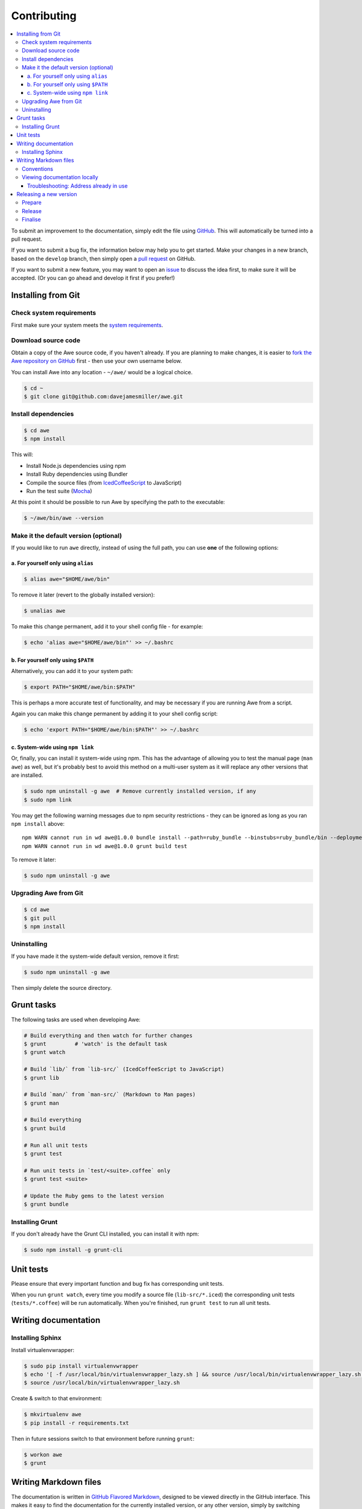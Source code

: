 ##############
 Contributing
##############

.. contents::
   :local:


To submit an improvement to the documentation, simply edit the file using `GitHub <https://github.com/davejamesmiller/awe>`_. This will automatically be turned into a pull request.

If you want to submit a bug fix, the information below may help you to get started. Make your changes in a new branch, based on the ``develop`` branch, then simply open a `pull request <https://github.com/davejamesmiller/awe/pulls>`_ on GitHub.

If you want to submit a new feature, you may want to open an `issue <https://github.com/davejamesmiller/awe/issues>`_ to discuss the idea first, to make sure it will be accepted. (Or you can go ahead and develop it first if you prefer!)


=====================
 Installing from Git
=====================

---------------------------
 Check system requirements
---------------------------

First make sure your system meets the `system requirements <installing#system-requirements>`_.

----------------------
 Download source code
----------------------

Obtain a copy of the Awe source code, if you haven't already. If you are planning to make changes, it is easier to `fork the Awe repository on GitHub <https://github.com/davejamesmiller/awe/fork>`_ first - then use your own username below.

You can install Awe into any location - ``~/awe/`` would be a logical choice.

.. code-block:: bash

    $ cd ~
    $ git clone git@github.com:davejamesmiller/awe.git

----------------------
 Install dependencies
----------------------

.. code-block:: bash

    $ cd awe
    $ npm install

This will:

- Install Node.js dependencies using npm
- Install Ruby dependencies using Bundler
- Compile the source files (from `IcedCoffeeScript <http://maxtaco.github.io/coffee-script/>`_ to JavaScript)
- Run the test suite (`Mocha <http://visionmedia.github.io/mocha/>`_)

At this point it should be possible to run Awe by specifying the path to the executable:

.. code-block:: bash

    $ ~/awe/bin/awe --version

----------------------------------------
 Make it the default version (optional)
----------------------------------------

If you would like to run ``awe`` directly, instead of using the full path, you can use **one** of the following options:

a. For yourself only using ``alias``
....................................

.. code-block:: bash

    $ alias awe="$HOME/awe/bin"

To remove it later (revert to the globally installed version):

.. code-block:: bash

    $ unalias awe

To make this change permanent, add it to your shell config file - for example:

.. code-block:: bash

    $ echo 'alias awe="$HOME/awe/bin"' >> ~/.bashrc

b. For yourself only using ``$PATH``
....................................

Alternatively, you can add it to your system path:

.. code-block:: bash

    $ export PATH="$HOME/awe/bin:$PATH"

This is perhaps a more accurate test of functionality, and may be necessary if you are running Awe from a script.

Again you can make this change permanent by adding it to your shell config script:

.. code-block:: bash

    $ echo 'export PATH="$HOME/awe/bin:$PATH"' >> ~/.bashrc

c. System-wide using ``npm link``
.................................

Or, finally, you can install it system-wide using npm. This has the advantage of allowing you to test the manual page (``man awe``) as well, but it's probably best to avoid this method on a multi-user system as it will replace any other versions that are installed.

.. code-block:: bash

    $ sudo npm uninstall -g awe  # Remove currently installed version, if any
    $ sudo npm link

You may get the following warning messages due to npm security restrictions - they can be ignored as long as you ran ``npm install`` above::

    npm WARN cannot run in wd awe@1.0.0 bundle install --path=ruby_bundle --binstubs=ruby_bundle/bin --deployment --without=development
    npm WARN cannot run in wd awe@1.0.0 grunt build test

To remove it later:

.. code-block:: bash

    $ sudo npm uninstall -g awe

------------------------
 Upgrading Awe from Git
------------------------

.. code-block:: bash

    $ cd awe
    $ git pull
    $ npm install

--------------
 Uninstalling
--------------

If you have made it the system-wide default version, remove it first:

.. code-block:: bash

    $ sudo npm uninstall -g awe

Then simply delete the source directory.


=============
 Grunt tasks
=============

The following tasks are used when developing Awe:

.. code-block:: bash

    # Build everything and then watch for further changes
    $ grunt         # 'watch' is the default task
    $ grunt watch

    # Build `lib/` from `lib-src/` (IcedCoffeeScript to JavaScript)
    $ grunt lib

    # Build `man/` from `man-src/` (Markdown to Man pages)
    $ grunt man

    # Build everything
    $ grunt build

    # Run all unit tests
    $ grunt test

    # Run unit tests in `test/<suite>.coffee` only
    $ grunt test <suite>

    # Update the Ruby gems to the latest version
    $ grunt bundle

------------------
 Installing Grunt
------------------

If you don't already have the Grunt CLI installed, you can install it with npm:

.. code-block:: bash

    $ sudo npm install -g grunt-cli


============
 Unit tests
============

Please ensure that every important function and bug fix has corresponding unit tests.

When you run ``grunt watch``, every time you modify a source file (``lib-src/*.iced``) the corresponding unit tests (``tests/*.coffee``) will be run automatically. When you're finished, run ``grunt test`` to run all unit tests.


=======================
 Writing documentation
=======================

-------------------
 Installing Sphinx
-------------------

Install virtualenvwrapper:

.. code-block:: bash

    $ sudo pip install virtualenvwrapper
    $ echo '[ -f /usr/local/bin/virtualenvwrapper_lazy.sh ] && source /usr/local/bin/virtualenvwrapper_lazy.sh' >> ~/.bashrc
    $ source /usr/local/bin/virtualenvwrapper_lazy.sh

Create & switch to that environment:

.. code-block:: bash

    $ mkvirtualenv awe
    $ pip install -r requirements.txt

Then in future sessions switch to that environment before running ``grunt``:

.. code-block:: bash

    $ workon awe
    $ grunt


========================
 Writing Markdown files
========================

The documentation is written in `GitHub Flavored Markdown <https://help.github.com/articles/github-flavored-markdown>`_, designed to be viewed directly in the GitHub interface. This makes it easy to find the documentation for the currently installed version, or any other version, simply by switching branches/tags.

-------------
 Conventions
-------------

Please respect the following conventions when editing the Awe documentation:

- Write paragraphs on a single line, not with new lines to limit the line length - this makes it easier to edit text later
- Use ``- hyphens`` for lists instead of ``* asterisks`` - they're easier to type
- Use ``# hash marks`` for headings instead of underlining them - ditto

-------------------------------
 Viewing documentation locally
-------------------------------

When editing a lot of documentation, it's helpful to be able to preview it before you commit and upload your changes. For this I strongly recommend using `Grip - GitHub Readme Instant Preview <https://github.com/joeyespo/grip>`_.

To install Grip run:

.. code-block:: bash

    $ sudo pip install grip --upgrade

By default Grip will only be accessible on ``localhost``, not over the network. If you're using a separate development server or virtual machine, you will need to configure it to allow access on all network interfaces:

.. code-block:: bash

    $ mkdir ~/.grip
    $ echo "HOST = '0.0.0.0'" >> ~/.grip/settings.py

If you find yourself hitting the rate limit (60 requests per hour), you will need to `generate a personal access token <https://github.com/settings/tokens/new?scopes=>`_ and enable authentication:

.. code-block:: bash

    $ echo "USERNAME = '<username>'" >> ~/.grip/settings.py
    $ echo "PASSWORD = '<token>'" >> ~/.grip/settings.py

**Tip:** For security, don't enter your password in ``settings.py`` - always use an access token. (Also, you should enable `Two-Factor Authentication <https://help.github.com/articles/about-two-factor-authentication>`_ on your account.)

For more details, please see the `Grip readme <https://github.com/joeyespo/grip>`_.

To start the Grip server, simply run it from the Awe source directory:

.. code-block:: bash

    $ cd /path/to/awe
    $ grip

Then open ``http://<hostname>:5000/`` in your web browser.

To stop the Grip server, type ``Ctrl-C``.

Troubleshooting: Address already in use
.......................................

If you get this error message::

    Traceback (most recent call last):
      ...
    socket.error: [Errno 98] Address already in use

This means port ``5000`` is already in use - either by another instance of Grip or by another process. You can specify a different port number instead:

.. code-block:: bash

    $ grip 5001

Then open ``http://<hostname>:5001/`` in your web browser instead.


=========================
 Releasing a new version
=========================

---------
 Prepare
---------

- Run ``git pull`` to ensure all changes are merged
- Test with ``grunt test``
- Check the documentation is up-to-date
- Update the changelog

---------
 Release
---------

- Run ``npm version X.Y.Z`` to update ``package.json``
- Run ``git push && git push --tags`` to upload the code and tag to GitHub
- Run ``npm publish`` to upload to npm

----------
 Finalise
----------

- Run ``sudo npm update -g awe`` to upgrade Awe on your own machine(s)
